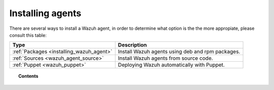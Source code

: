 .. _installation_agents:

Installing agents
======================================================

There are several ways to install a Wazuh agent, in order to determine what option is the the more appropiate, please consult this table:

+------------------------------------------+--------------------------------------------------+
| Type                                     | Description                                      |
+==========================================+==================================================+
| :ref:`Packages <installing_wazuh_agent>` | Install Wazuh agents using deb and rpm packages. |
+------------------------------------------+--------------------------------------------------+
| :ref:`Sources <wazuh_agent_source>`      | Install Wazuh agents from source code.           |
+------------------------------------------+--------------------------------------------------+
| :ref:`Puppet <wazuh_puppet>`             | Deploying Wazuh automatically with Puppet.       |
+------------------------------------------+--------------------------------------------------+

.. topic:: Contents

    .. toctree::
        :maxdepth: 2

        packages-installation/index
        other-methods/index
